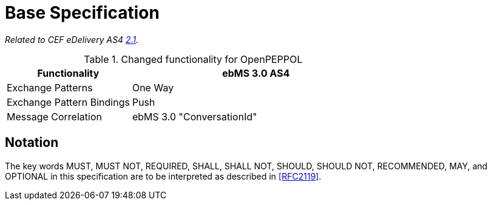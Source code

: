 = Base Specification

_Related to CEF eDelivery AS4 link:{base}Features[2.1]._

[cols="1,2", options="header"]
.Changed functionality for OpenPEPPOL
|===
| Functionality
| ebMS 3.0 AS4

| Exchange Patterns
| One Way

| Exchange Pattern Bindings
| Push

| Message Correlation
| ebMS 3.0 "ConversationId"
|===


== Notation

The key words MUST, MUST NOT, REQUIRED, SHALL, SHALL NOT, SHOULD, SHOULD NOT, RECOMMENDED, MAY, and OPTIONAL in this specification are to be interpreted as described in link:#_ref[[RFC2119\]].

